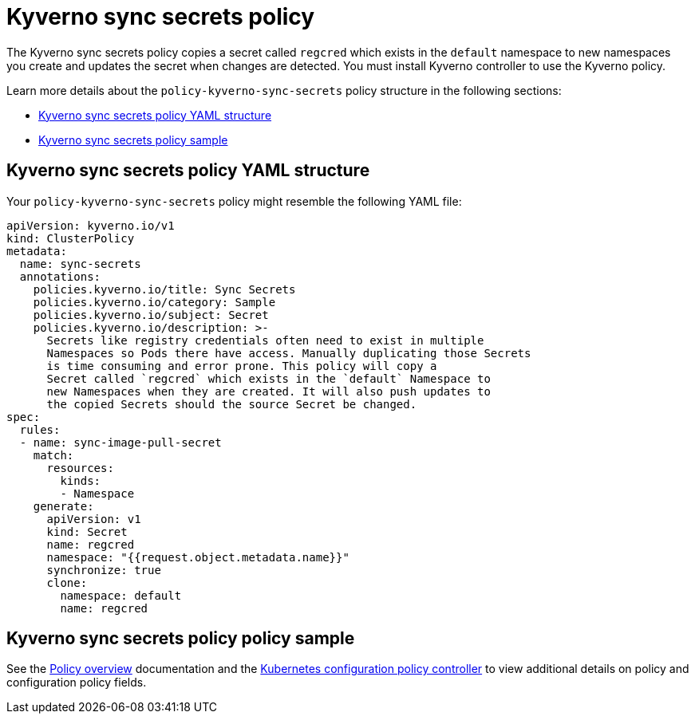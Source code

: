 [#kyverno-sync-secrets-policy]
= Kyverno sync secrets policy

The Kyverno sync secrets policy copies a secret called `regcred` which exists in the `default` namespace to new namespaces you create and updates the secret when changes are detected. You must install Kyverno controller to use the Kyverno policy.

Learn more details about the `policy-kyverno-sync-secrets` policy structure in the following sections:

* <<kyverno-sync-secrets-policy-yaml-structure,Kyverno sync secrets policy YAML structure>>
* <<kyverno-sync-secrets-policy-sample,Kyverno sync secrets policy sample>>

[#kyverno-sync-secrets-policy-yaml-structure]
== Kyverno sync secrets policy YAML structure

Your `policy-kyverno-sync-secrets` policy might resemble the following YAML file:

[source,yaml]
----
apiVersion: kyverno.io/v1
kind: ClusterPolicy
metadata:
  name: sync-secrets
  annotations:
    policies.kyverno.io/title: Sync Secrets
    policies.kyverno.io/category: Sample
    policies.kyverno.io/subject: Secret
    policies.kyverno.io/description: >-
      Secrets like registry credentials often need to exist in multiple
      Namespaces so Pods there have access. Manually duplicating those Secrets
      is time consuming and error prone. This policy will copy a
      Secret called `regcred` which exists in the `default` Namespace to
      new Namespaces when they are created. It will also push updates to
      the copied Secrets should the source Secret be changed.      
spec:
  rules:
  - name: sync-image-pull-secret
    match:
      resources:
        kinds:
        - Namespace
    generate:
      apiVersion: v1
      kind: Secret
      name: regcred
      namespace: "{{request.object.metadata.name}}"
      synchronize: true
      clone:
        namespace: default
        name: regcred
----

[#kyverno-sync-secrets-policy-sample]
== Kyverno sync secrets policy policy sample

See the xref:../governance/policy_overview.adoc#policy-overview[Policy overview] documentation and the xref:../governance/config_policy_ctrl.adoc#kubernetes-configuration-policy-controller[Kubernetes configuration policy controller] to view additional details on policy and configuration policy fields.
